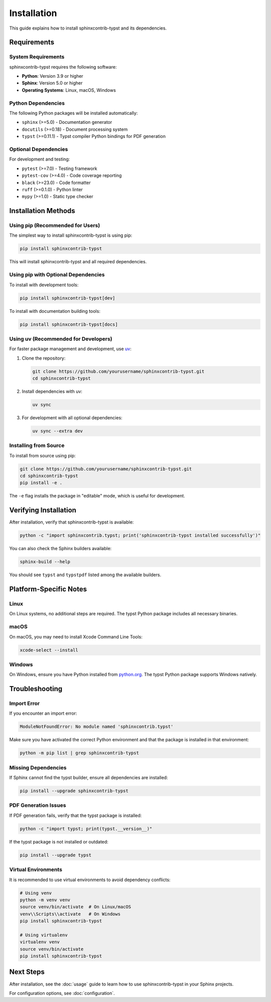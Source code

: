 ============
Installation
============

This guide explains how to install sphinxcontrib-typst and its dependencies.

Requirements
============

System Requirements
-------------------

sphinxcontrib-typst requires the following software:

- **Python**: Version 3.9 or higher
- **Sphinx**: Version 5.0 or higher
- **Operating Systems**: Linux, macOS, Windows

Python Dependencies
-------------------

The following Python packages will be installed automatically:

- ``sphinx`` (>=5.0) - Documentation generator
- ``docutils`` (>=0.18) - Document processing system
- ``typst`` (>=0.11.1) - Typst compiler Python bindings for PDF generation

Optional Dependencies
---------------------

For development and testing:

- ``pytest`` (>=7.0) - Testing framework
- ``pytest-cov`` (>=4.0) - Code coverage reporting
- ``black`` (>=23.0) - Code formatter
- ``ruff`` (>=0.1.0) - Python linter
- ``mypy`` (>=1.0) - Static type checker

Installation Methods
====================

Using pip (Recommended for Users)
----------------------------------

The simplest way to install sphinxcontrib-typst is using pip:

.. code-block:: bash

   pip install sphinxcontrib-typst

This will install sphinxcontrib-typst and all required dependencies.

Using pip with Optional Dependencies
-------------------------------------

To install with development tools:

.. code-block:: bash

   pip install sphinxcontrib-typst[dev]

To install with documentation building tools:

.. code-block:: bash

   pip install sphinxcontrib-typst[docs]

Using uv (Recommended for Developers)
--------------------------------------

For faster package management and development, use `uv <https://github.com/astral-sh/uv>`_:

1. Clone the repository:

   .. code-block:: bash

      git clone https://github.com/yourusername/sphinxcontrib-typst.git
      cd sphinxcontrib-typst

2. Install dependencies with uv:

   .. code-block:: bash

      uv sync

3. For development with all optional dependencies:

   .. code-block:: bash

      uv sync --extra dev

Installing from Source
----------------------

To install from source using pip:

.. code-block:: bash

   git clone https://github.com/yourusername/sphinxcontrib-typst.git
   cd sphinxcontrib-typst
   pip install -e .

The ``-e`` flag installs the package in "editable" mode, which is useful for development.

Verifying Installation
======================

After installation, verify that sphinxcontrib-typst is available:

.. code-block:: bash

   python -c "import sphinxcontrib.typst; print('sphinxcontrib-typst installed successfully')"

You can also check the Sphinx builders available:

.. code-block:: bash

   sphinx-build --help

You should see ``typst`` and ``typstpdf`` listed among the available builders.

Platform-Specific Notes
=======================

Linux
-----

On Linux systems, no additional steps are required. The typst Python package includes
all necessary binaries.

macOS
-----

On macOS, you may need to install Xcode Command Line Tools:

.. code-block:: bash

   xcode-select --install

Windows
-------

On Windows, ensure you have Python installed from `python.org <https://www.python.org/>`_.
The typst Python package supports Windows natively.

Troubleshooting
===============

Import Error
------------

If you encounter an import error:

.. code-block:: text

   ModuleNotFoundError: No module named 'sphinxcontrib.typst'

Make sure you have activated the correct Python environment and that the package
is installed in that environment:

.. code-block:: bash

   python -m pip list | grep sphinxcontrib-typst

Missing Dependencies
--------------------

If Sphinx cannot find the typst builder, ensure all dependencies are installed:

.. code-block:: bash

   pip install --upgrade sphinxcontrib-typst

PDF Generation Issues
---------------------

If PDF generation fails, verify that the typst package is installed:

.. code-block:: bash

   python -c "import typst; print(typst.__version__)"

If the typst package is not installed or outdated:

.. code-block:: bash

   pip install --upgrade typst

Virtual Environments
--------------------

It is recommended to use virtual environments to avoid dependency conflicts:

.. code-block:: bash

   # Using venv
   python -m venv venv
   source venv/bin/activate  # On Linux/macOS
   venv\\Scripts\\activate   # On Windows
   pip install sphinxcontrib-typst

   # Using virtualenv
   virtualenv venv
   source venv/bin/activate
   pip install sphinxcontrib-typst

Next Steps
==========

After installation, see the :doc:`usage` guide to learn how to use sphinxcontrib-typst
in your Sphinx projects.

For configuration options, see :doc:`configuration`.
